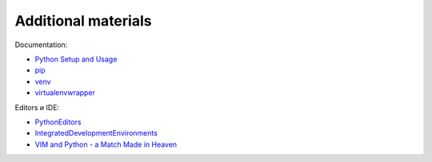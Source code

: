Additional materials
========================

Documentation:

-  `Python Setup and
   Usage <https://docs.python.org/3/using/index.html>`__
-  `pip <https://pip.pypa.io/en/stable/>`__
-  `venv <https://docs.python.org/3/library/venv.html>`__
-  `virtualenvwrapper <http://virtualenvwrapper.readthedocs.io/en/latest/index.html>`__

Editors и IDE:

-  `PythonEditors <https://wiki.python.org/moin/PythonEditors/>`__
-  `IntegratedDevelopmentEnvironments <https://wiki.python.org/moin/IntegratedDevelopmentEnvironments/>`__
-  `VIM and Python - a Match Made in
   Heaven <https://realpython.com/blog/python/vim-and-python-a-match-made-in-heaven/>`__

